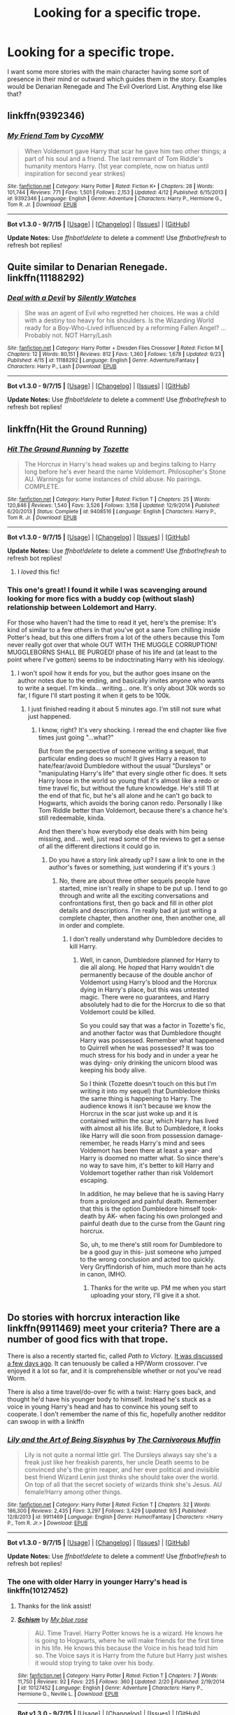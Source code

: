 #+TITLE: Looking for a specific trope.

* Looking for a specific trope.
:PROPERTIES:
:Author: detroit_ex
:Score: 10
:DateUnix: 1443621711.0
:DateShort: 2015-Sep-30
:FlairText: Request
:END:
I want some more stories with the main character having some sort of presence in their mind or outward which guides them in the story. Examples would be Denarian Renegade and The Evil Overlord List. Anything else like that?


** linkffn(9392346)
:PROPERTIES:
:Author: howtopleaseme
:Score: 3
:DateUnix: 1443632499.0
:DateShort: 2015-Sep-30
:END:

*** [[http://www.fanfiction.net/s/9392346/1/][*/My Friend Tom/*]] by [[https://www.fanfiction.net/u/4454760/CycoMW][/CycoMW/]]

#+begin_quote
  When Voldemort gave Harry that scar he gave him two other things; a part of his soul and a friend. The last remnant of Tom Riddle's humanity mentors Harry. (1st year complete, now on hiatus until inspiration for second year strikes)
#+end_quote

^{/Site/: [[http://www.fanfiction.net/][fanfiction.net]] *|* /Category/: Harry Potter *|* /Rated/: Fiction K+ *|* /Chapters/: 28 *|* /Words/: 101,744 *|* /Reviews/: 771 *|* /Favs/: 1,501 *|* /Follows/: 2,153 *|* /Updated/: 4/12 *|* /Published/: 6/15/2013 *|* /id/: 9392346 *|* /Language/: English *|* /Genre/: Adventure *|* /Characters/: Harry P., Hermione G., Tom R. Jr. *|* /Download/: [[http://www.p0ody-files.com/ff_to_ebook/mobile/makeEpub.php?id=9392346][EPUB]]}

--------------

*Bot v1.3.0 - 9/7/15* *|* [[[https://github.com/tusing/reddit-ffn-bot/wiki/Usage][Usage]]] | [[[https://github.com/tusing/reddit-ffn-bot/wiki/Changelog][Changelog]]] | [[[https://github.com/tusing/reddit-ffn-bot/issues/][Issues]]] | [[[https://github.com/tusing/reddit-ffn-bot/][GitHub]]]

*Update Notes:* Use /ffnbot!delete/ to delete a comment! Use /ffnbot!refresh/ to refresh bot replies!
:PROPERTIES:
:Author: FanfictionBot
:Score: 1
:DateUnix: 1443632540.0
:DateShort: 2015-Sep-30
:END:


** Quite similar to Denarian Renegade. linkffn(11188292)
:PROPERTIES:
:Author: hchan1
:Score: 3
:DateUnix: 1443638217.0
:DateShort: 2015-Sep-30
:END:

*** [[http://www.fanfiction.net/s/11188292/1/][*/Deal with a Devil/*]] by [[https://www.fanfiction.net/u/4036441/Silently-Watches][/Silently Watches/]]

#+begin_quote
  She was an agent of Evil who regretted her choices. He was a child with a destiny too heavy for his shoulders. Is the Wizarding World ready for a Boy-Who-Lived influenced by a reforming Fallen Angel? ...Probably not. NOT Harry/Lash
#+end_quote

^{/Site/: [[http://www.fanfiction.net/][fanfiction.net]] *|* /Category/: Harry Potter + Dresden Files Crossover *|* /Rated/: Fiction M *|* /Chapters/: 12 *|* /Words/: 80,151 *|* /Reviews/: 812 *|* /Favs/: 1,360 *|* /Follows/: 1,678 *|* /Updated/: 9/23 *|* /Published/: 4/15 *|* /id/: 11188292 *|* /Language/: English *|* /Genre/: Adventure/Fantasy *|* /Characters/: Harry P., Lash *|* /Download/: [[http://www.p0ody-files.com/ff_to_ebook/mobile/makeEpub.php?id=11188292][EPUB]]}

--------------

*Bot v1.3.0 - 9/7/15* *|* [[[https://github.com/tusing/reddit-ffn-bot/wiki/Usage][Usage]]] | [[[https://github.com/tusing/reddit-ffn-bot/wiki/Changelog][Changelog]]] | [[[https://github.com/tusing/reddit-ffn-bot/issues/][Issues]]] | [[[https://github.com/tusing/reddit-ffn-bot/][GitHub]]]

*Update Notes:* Use /ffnbot!delete/ to delete a comment! Use /ffnbot!refresh/ to refresh bot replies!
:PROPERTIES:
:Author: FanfictionBot
:Score: 1
:DateUnix: 1443638258.0
:DateShort: 2015-Sep-30
:END:


** linkffn(Hit the Ground Running)
:PROPERTIES:
:Author: cavelioness
:Score: 3
:DateUnix: 1443630678.0
:DateShort: 2015-Sep-30
:END:

*** [[http://www.fanfiction.net/s/9408516/1/][*/Hit The Ground Running/*]] by [[https://www.fanfiction.net/u/836201/Tozette][/Tozette/]]

#+begin_quote
  The Horcrux in Harry's head wakes up and begins talking to Harry long before he's ever heard the name Voldemort. Philosopher's Stone AU. Warnings for some instances of child abuse. No pairings. COMPLETE.
#+end_quote

^{/Site/: [[http://www.fanfiction.net/][fanfiction.net]] *|* /Category/: Harry Potter *|* /Rated/: Fiction T *|* /Chapters/: 25 *|* /Words/: 120,846 *|* /Reviews/: 1,540 *|* /Favs/: 3,526 *|* /Follows/: 3,158 *|* /Updated/: 12/9/2014 *|* /Published/: 6/20/2013 *|* /Status/: Complete *|* /id/: 9408516 *|* /Language/: English *|* /Characters/: Harry P., Tom R. Jr. *|* /Download/: [[http://www.p0ody-files.com/ff_to_ebook/mobile/makeEpub.php?id=9408516][EPUB]]}

--------------

*Bot v1.3.0 - 9/7/15* *|* [[[https://github.com/tusing/reddit-ffn-bot/wiki/Usage][Usage]]] | [[[https://github.com/tusing/reddit-ffn-bot/wiki/Changelog][Changelog]]] | [[[https://github.com/tusing/reddit-ffn-bot/issues/][Issues]]] | [[[https://github.com/tusing/reddit-ffn-bot/][GitHub]]]

*Update Notes:* Use /ffnbot!delete/ to delete a comment! Use /ffnbot!refresh/ to refresh bot replies!
:PROPERTIES:
:Author: FanfictionBot
:Score: 2
:DateUnix: 1443630716.0
:DateShort: 2015-Sep-30
:END:

**** I /loved/ this fic!
:PROPERTIES:
:Author: femmewitch
:Score: 2
:DateUnix: 1443697219.0
:DateShort: 2015-Oct-01
:END:


*** This one's great! I found it while I was scavenging around looking for more fics with a buddy cop (without slash) relationship between Loldemort and Harry.

For those who haven't had the time to read it yet, here's the premise: It's kind of similar to a few others in that you've got a sane Tom chilling inside Potter's head, but this one differs from a lot of the others because this Tom never really got over that whole OUT WITH THE MUGGLE CORRUPTION! MUGGLEBORNS SHALL BE PURGED! phase of his life and (at least to the point where I've gotten) seems to be indoctrinating Harry with his ideology.
:PROPERTIES:
:Score: 2
:DateUnix: 1443631819.0
:DateShort: 2015-Sep-30
:END:

**** I won't spoil how it ends for you, but the author goes insane on the author notes due to the ending, and basically invites anyone who wants to write a sequel. I'm kinda... writing... one. It's only about 30k words so far, I figure I'll start posting it when it gets to be 100k.
:PROPERTIES:
:Author: cavelioness
:Score: 5
:DateUnix: 1443632168.0
:DateShort: 2015-Sep-30
:END:

***** I just finished reading it about 5 minutes ago. I'm still not sure what just happened.
:PROPERTIES:
:Score: 3
:DateUnix: 1443640014.0
:DateShort: 2015-Sep-30
:END:

****** I know, right? It's very shocking. I reread the end chapter like five times just going "...what?"

But from the perspective of someone writing a sequel, that particular ending does so much! It gives Harry a reason to hate/fear/avoid Dumbledore without the usual "Dursleys" or "manipulating Harry's life" that every single other fic does. It sets Harry loose in the world so young that it's almost like a redo or time travel fic, but without the future knowledge. He's still 11 at the end of that fic, but he's all alone and he can't go back to Hogwarts, which avoids the boring canon redo. Personally I like Tom Riddle better than Voldemort, because there's a chance he's still redeemable, kinda.

And then there's how everybody else deals with him being missing, and... well, just read some of the reviews to get a sense of all the different directions it could go in.
:PROPERTIES:
:Author: cavelioness
:Score: 6
:DateUnix: 1443641560.0
:DateShort: 2015-Sep-30
:END:

******* Do you have a story link already up? I saw a link to one in the author's faves or something, just wondering if it's yours :)
:PROPERTIES:
:Author: femmewitch
:Score: 2
:DateUnix: 1443697302.0
:DateShort: 2015-Oct-01
:END:

******** No, there are about three other sequels people have started, mine isn't really in shape to be put up. I tend to go through and write all the exciting conversations and confrontations first, then go back and fill in other plot details and descriptions. I'm really bad at just writing a complete chapter, then another one, then another one, all in order and complete.
:PROPERTIES:
:Author: cavelioness
:Score: 1
:DateUnix: 1443700476.0
:DateShort: 2015-Oct-01
:END:

********* I don't really understand why Dumbledore decides to kill Harry.
:PROPERTIES:
:Author: howtopleaseme
:Score: 2
:DateUnix: 1443717350.0
:DateShort: 2015-Oct-01
:END:

********** Well, in canon, Dumbledore planned for Harry to die all along. He /hoped/ that Harry wouldn't die permanently because of the double anchor of Voldemort using Harry's blood and the Horcrux dying in Harry's place, but this was untested magic. There were no guarantees, and Harry absolutely had to die for the Horcrux to die so that Voldemort could be killed.

So you could say that was a factor in Tozette's fic, and another factor was that Dumbledore thought Harry was possessed. Remember what happened to Quirrell when he was possessed? It was too much stress for his body and in under a year he was dying- only drinking the unicorn blood was keeping his body alive.

So I think (Tozette doesn't touch on this but I'm writing it into my sequel) that Dumbledore thinks the same thing is happening to Harry. The audience knows it isn't because we know the Horcrux in the scar just woke up and it is contained within the scar, which Harry has lived with almost all his life. But to Dumbledore, it looks like Harry will die soon from possession damage- remember, he reads Harry's mind and sees Voldemort has been there at least a year- and Harry is doomed no matter what. So since there's no way to save him, it's better to kill Harry and Voldemort together rather than risk Voldemort escaping.

In addition, he may believe that he is saving Harry from a prolonged and painful death. Remember that this is the option Dumbledore himself took- death by AK- when facing his own prolonged and painful death due to the curse from the Gaunt ring horcrux.

So, uh, to me there's still room for Dumbledore to be a good guy in this- just someone who jumped to the wrong conclusion and acted too quickly. Very Gryffindorish of him, much more than he acts in canon, IMHO.
:PROPERTIES:
:Author: cavelioness
:Score: 2
:DateUnix: 1443729280.0
:DateShort: 2015-Oct-01
:END:

*********** Thanks for the write up. PM me when you start uploading your story, I'll give it a shot.
:PROPERTIES:
:Author: howtopleaseme
:Score: 2
:DateUnix: 1443765785.0
:DateShort: 2015-Oct-02
:END:


** Do stories with horcrux interaction like linkffn(9911469) meet your criteria? There are a number of good fics with that trope.

 

There is also a recently started fic, called /Path to Victory/. [[https://www.reddit.com/r/HPfanfiction/comments/3mnpgv/path_to_victory_a_hpworm_crossover/][It was discussed a few days ago]]. It can tenuously be called a HP/Worm crossover. I've enjoyed it a lot so far, and it is comprehensible whether or not you've read Worm.

 

There is also a time travel/do-over fic with a twist: Harry goes back, and thought he'd have his younger body to himself. Instead he's stuck as a voice in young Harry's head and has to convince his young self to cooperate. I don't remember the name of this fic, hopefully another redditor can swoop in with a linkffn
:PROPERTIES:
:Score: 2
:DateUnix: 1443623016.0
:DateShort: 2015-Sep-30
:END:

*** [[http://www.fanfiction.net/s/9911469/1/][*/Lily and the Art of Being Sisyphus/*]] by [[https://www.fanfiction.net/u/1318815/The-Carnivorous-Muffin][/The Carnivorous Muffin/]]

#+begin_quote
  Lily is not quite a normal little girl. The Dursleys always say she's a freak just like her freakish parents, her uncle Death seems to be convinced she's the grim reaper, and her ever political and invisible best friend Wizard Lenin just thinks she should take over the world. On top of all that the secret society of wizards think she's Jesus. AU female!Harry among other things.
#+end_quote

^{/Site/: [[http://www.fanfiction.net/][fanfiction.net]] *|* /Category/: Harry Potter *|* /Rated/: Fiction T *|* /Chapters/: 32 *|* /Words/: 186,300 *|* /Reviews/: 2,435 *|* /Favs/: 3,297 *|* /Follows/: 3,429 *|* /Updated/: 9/5 *|* /Published/: 12/8/2013 *|* /id/: 9911469 *|* /Language/: English *|* /Genre/: Humor/Fantasy *|* /Characters/: <Harry P., Tom R. Jr.> *|* /Download/: [[http://www.p0ody-files.com/ff_to_ebook/mobile/makeEpub.php?id=9911469][EPUB]]}

--------------

*Bot v1.3.0 - 9/7/15* *|* [[[https://github.com/tusing/reddit-ffn-bot/wiki/Usage][Usage]]] | [[[https://github.com/tusing/reddit-ffn-bot/wiki/Changelog][Changelog]]] | [[[https://github.com/tusing/reddit-ffn-bot/issues/][Issues]]] | [[[https://github.com/tusing/reddit-ffn-bot/][GitHub]]]

*Update Notes:* Use /ffnbot!delete/ to delete a comment! Use /ffnbot!refresh/ to refresh bot replies!
:PROPERTIES:
:Author: FanfictionBot
:Score: 1
:DateUnix: 1443623079.0
:DateShort: 2015-Sep-30
:END:


*** The one with older Harry in younger Harry's head is linkffn(10127452)
:PROPERTIES:
:Author: canaki17
:Score: 1
:DateUnix: 1443631718.0
:DateShort: 2015-Sep-30
:END:

**** Thanks for the link assist!
:PROPERTIES:
:Score: 2
:DateUnix: 1443632497.0
:DateShort: 2015-Sep-30
:END:


**** [[http://www.fanfiction.net/s/10127452/1/][*/Schism/*]] by [[https://www.fanfiction.net/u/1228583/My-blue-rose][/My blue rose/]]

#+begin_quote
  AU. Time Travel. Harry Potter knows he is a wizard. He knows he is going to Hogwarts, where he will make friends for the first time in his life. He knows this because the Voice in his head told him so. The Voice says it is Harry from the future but Harry just wishes it would stop trying to take over his body.
#+end_quote

^{/Site/: [[http://www.fanfiction.net/][fanfiction.net]] *|* /Category/: Harry Potter *|* /Rated/: Fiction T *|* /Chapters/: 7 *|* /Words/: 11,750 *|* /Reviews/: 92 *|* /Favs/: 225 *|* /Follows/: 360 *|* /Updated/: 2/20 *|* /Published/: 2/19/2014 *|* /id/: 10127452 *|* /Language/: English *|* /Genre/: Adventure *|* /Characters/: Harry P., Hermione G., Neville L. *|* /Download/: [[http://www.p0ody-files.com/ff_to_ebook/mobile/makeEpub.php?id=10127452][EPUB]]}

--------------

*Bot v1.3.0 - 9/7/15* *|* [[[https://github.com/tusing/reddit-ffn-bot/wiki/Usage][Usage]]] | [[[https://github.com/tusing/reddit-ffn-bot/wiki/Changelog][Changelog]]] | [[[https://github.com/tusing/reddit-ffn-bot/issues/][Issues]]] | [[[https://github.com/tusing/reddit-ffn-bot/][GitHub]]]

*Update Notes:* Use /ffnbot!delete/ to delete a comment! Use /ffnbot!refresh/ to refresh bot replies!
:PROPERTIES:
:Author: FanfictionBot
:Score: 0
:DateUnix: 1443631758.0
:DateShort: 2015-Sep-30
:END:


** linkffn(Moratorium)

Female Harry is abused to the point of developing an 'evil' personality. Doesn't start out exactly like what you're looking for until the second or maybe even third chapter.

Pretty good over all. Good enough that I wish it were expanded into a 'proper' series with a good 80-120k words per book.
:PROPERTIES:
:Author: Aelphais
:Score: 1
:DateUnix: 1443643247.0
:DateShort: 2015-Sep-30
:END:

*** [[http://www.fanfiction.net/s/9486886/1/][*/Moratorium/*]] by [[https://www.fanfiction.net/u/2697189/Darkpetal16][/Darkpetal16/]]

#+begin_quote
  Harry Potter was never a good little child. Harry Potter learned the hard way early on, that the good only won in stories and fairy tales, and so to adapt, Harry Potter chose not to be such a good little girl anymore. Gray!Harry Dark!Harry Manipulative!Harry Fem!Harry F!Harry -COMPLETE-
#+end_quote

^{/Site/: [[http://www.fanfiction.net/][fanfiction.net]] *|* /Category/: Harry Potter *|* /Rated/: Fiction T *|* /Chapters/: 7 *|* /Words/: 225,709 *|* /Reviews/: 1,054 *|* /Favs/: 3,540 *|* /Follows/: 2,602 *|* /Updated/: 1/18 *|* /Published/: 7/13/2013 *|* /Status/: Complete *|* /id/: 9486886 *|* /Language/: English *|* /Genre/: Adventure/Humor *|* /Characters/: Harry P., Tom R. Jr., Basilisk *|* /Download/: [[http://www.p0ody-files.com/ff_to_ebook/mobile/makeEpub.php?id=9486886][EPUB]]}

--------------

*Bot v1.3.0 - 9/7/15* *|* [[[https://github.com/tusing/reddit-ffn-bot/wiki/Usage][Usage]]] | [[[https://github.com/tusing/reddit-ffn-bot/wiki/Changelog][Changelog]]] | [[[https://github.com/tusing/reddit-ffn-bot/issues/][Issues]]] | [[[https://github.com/tusing/reddit-ffn-bot/][GitHub]]]

*Update Notes:* Use /ffnbot!delete/ to delete a comment! Use /ffnbot!refresh/ to refresh bot replies!
:PROPERTIES:
:Author: FanfictionBot
:Score: 1
:DateUnix: 1443643306.0
:DateShort: 2015-Sep-30
:END:


** linkao3(Warping Circumstances by deritine)
:PROPERTIES:
:Author: inimically
:Score: 1
:DateUnix: 1443670340.0
:DateShort: 2015-Oct-01
:END:


** [deleted]
:PROPERTIES:
:Score: 1
:DateUnix: 1443677476.0
:DateShort: 2015-Oct-01
:END:


** [deleted]
:PROPERTIES:
:Score: 1
:DateUnix: 1443625448.0
:DateShort: 2015-Sep-30
:END:

*** Holy fuck this is great. I've read it all in about 3hrs and it's pretty fantastic. I love love love Loki in this.
:PROPERTIES:
:Author: jSubbz
:Score: 2
:DateUnix: 1443638880.0
:DateShort: 2015-Sep-30
:END:


*** [[http://www.fanfiction.net/s/11447653/1/][*/A Fallen God/*]] by [[https://www.fanfiction.net/u/6470669/Hostiel][/Hostiel/]]

#+begin_quote
  When Loki fell from the Bifrost he was expecting the cool embrace of oblivion, not to become a spirit and then be ripped apart and forced into the mind of a six year-old named Harry Potter. With no physical form, he must keep the boy alive if he seeks to keep existing, and everyone knows that the best way to ensure continued survival is to simply become greater than everyone else.
#+end_quote

^{/Site/: [[http://www.fanfiction.net/][fanfiction.net]] *|* /Category/: Harry Potter + Avengers Crossover *|* /Rated/: Fiction T *|* /Chapters/: 16 *|* /Words/: 36,254 *|* /Reviews/: 453 *|* /Favs/: 886 *|* /Follows/: 1,184 *|* /Updated/: 23h *|* /Published/: 8/14 *|* /id/: 11447653 *|* /Language/: English *|* /Characters/: Harry P., Loki *|* /Download/: [[http://www.p0ody-files.com/ff_to_ebook/mobile/makeEpub.php?id=11447653][EPUB]]}

--------------

*Bot v1.3.0 - 9/7/15* *|* [[[https://github.com/tusing/reddit-ffn-bot/wiki/Usage][Usage]]] | [[[https://github.com/tusing/reddit-ffn-bot/wiki/Changelog][Changelog]]] | [[[https://github.com/tusing/reddit-ffn-bot/issues/][Issues]]] | [[[https://github.com/tusing/reddit-ffn-bot/][GitHub]]]

*Update Notes:* Use /ffnbot!delete/ to delete a comment! Use /ffnbot!refresh/ to refresh bot replies!
:PROPERTIES:
:Author: FanfictionBot
:Score: 1
:DateUnix: 1443625504.0
:DateShort: 2015-Sep-30
:END:
